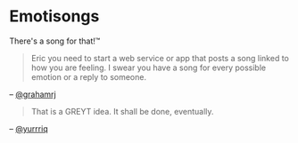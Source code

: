 * Emotisongs
There's a song for that!™

#+BEGIN_QUOTE
Eric you need to start a web service or app that posts a song linked to how you are feeling. I swear you have a song for every possible emotion or a reply to someone.
#+END_QUOTE
-- [[https://github.com/grahamrj][@grahamrj]]

#+BEGIN_QUOTE
That is a GREYT idea.
It shall be done, eventually.
#+END_QUOTE
-- [[https://github.com/yurrriq][@yurrriq]]
